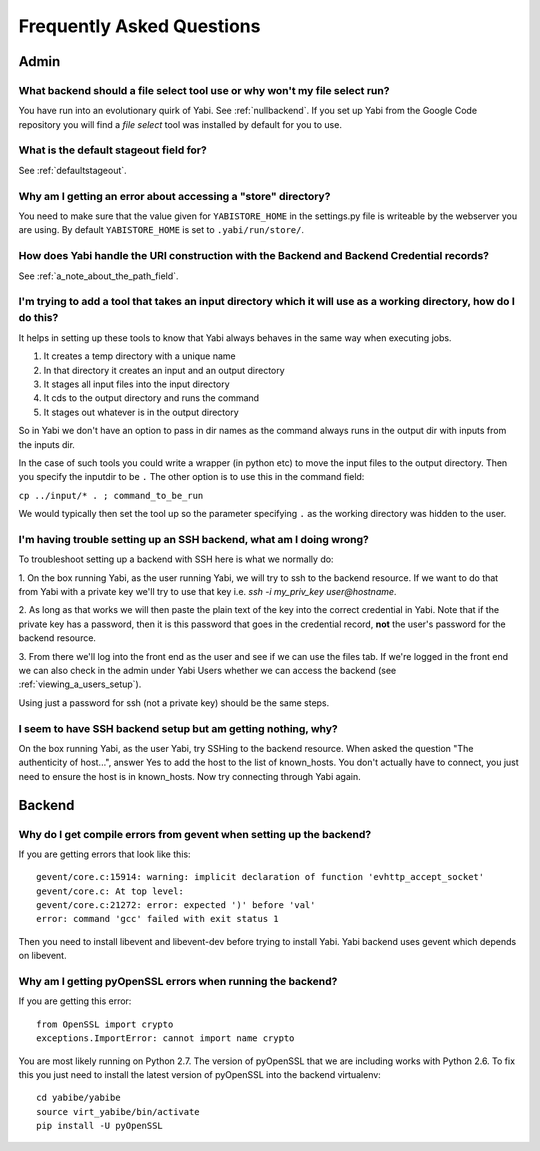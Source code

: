 .. _faq:

Frequently Asked Questions
==========================

Admin
-----

What backend should a file select tool use or why won't my file select run?
^^^^^^^^^^^^^^^^^^^^^^^^^^^^^^^^^^^^^^^^^^^^^^^^^^^^^^^^^^^^^^^^^^^^^^^^^^^

You have run into an evolutionary quirk of Yabi. See :ref:`nullbackend`. If you set up Yabi from the Google Code repository
you will find a `file select` tool was installed by default for you to use.

What is the default stageout field for?
^^^^^^^^^^^^^^^^^^^^^^^^^^^^^^^^^^^^^^^
See :ref:`defaultstageout`.

Why am I getting an error about accessing a "store" directory?
^^^^^^^^^^^^^^^^^^^^^^^^^^^^^^^^^^^^^^^^^^^^^^^^^^^^^^^^^^^^^^

You need to make sure that the value given for ``YABISTORE_HOME`` in the settings.py
file is writeable by the webserver you are using. By default ``YABISTORE_HOME`` is set 
to ``.yabi/run/store/``.

How does Yabi handle the URI construction with the Backend and Backend Credential records?
^^^^^^^^^^^^^^^^^^^^^^^^^^^^^^^^^^^^^^^^^^^^^^^^^^^^^^^^^^^^^^^^^^^^^^^^^^^^^^^^^^^^^^^^^^

See :ref:`a_note_about_the_path_field`.

I'm trying to add a tool that takes an input directory which it will use as a working directory, how do I do this?
^^^^^^^^^^^^^^^^^^^^^^^^^^^^^^^^^^^^^^^^^^^^^^^^^^^^^^^^^^^^^^^^^^^^^^^^^^^^^^^^^^^^^^^^^^^^^^^^^^^^^^^^^^^^^^^^^^

It helps in setting up these tools to know that Yabi always behaves in the same way when executing jobs. 

1. It creates a temp directory with a unique name
2. In that directory it creates an input and an output directory
3. It stages all input files into the input directory
4. It cds to the output directory and runs the command
5. It stages out whatever is in the output directory

So in Yabi we don't have an option to pass in dir names as the command always runs in the output dir with inputs from the inputs dir.

In the case of such tools you could write a  wrapper (in python etc) to move the input files to the output directory. Then you specify 
the inputdir to be ``.`` The other option is to use this in the command field:

``cp ../input/* . ; command_to_be_run``

We would typically then set the tool up so the parameter specifying ``.`` as the working directory was hidden to the user.

.. _ssh_troubleshooting:

I'm having trouble setting up an SSH backend, what am I doing wrong?
^^^^^^^^^^^^^^^^^^^^^^^^^^^^^^^^^^^^^^^^^^^^^^^^^^^^^^^^^^^^^^^^^^^^

To troubleshoot setting up a backend with SSH here is what we normally do:

1. On the box running Yabi, as the user running Yabi, we will try to ssh to the backend resource. If we want to do that from Yabi with a private key 
we'll try to use that key i.e.  `ssh -i my_priv_key user@hostname`.

2. As long as that works we will then paste the plain text of the key into the correct credential in Yabi.
Note that if the private key has a password, then it is this password that goes in the credential record, **not** the 
user's password for the backend resource.

3. From there we'll log into the front end as the user and see if we can use the files tab. If we're logged in the front end 
we can also check in the admin under Yabi Users whether we can access the backend (see :ref:`viewing_a_users_setup`).

Using just a password for ssh (not a private key) should be the same steps.

.. _known_hosts:

I seem to have SSH backend setup but am getting nothing, why?
^^^^^^^^^^^^^^^^^^^^^^^^^^^^^^^^^^^^^^^^^^^^^^^^^^^^^^^^^^^^^

On the box running Yabi, as the user Yabi, try SSHing to the backend resource. When asked the question "The authenticity of host...", 
answer Yes to add the host to the list of known_hosts. You don't actually have to connect, you just need to ensure the host is in known_hosts. Now
try connecting through Yabi again. 


Backend
-------

Why do I get compile errors from gevent when setting up the backend?
^^^^^^^^^^^^^^^^^^^^^^^^^^^^^^^^^^^^^^^^^^^^^^^^^^^^^^^^^^^^^^^^^^^^

If you are getting errors that look like this:

::

    gevent/core.c:15914: warning: implicit declaration of function 'evhttp_accept_socket'
    gevent/core.c: At top level:
    gevent/core.c:21272: error: expected ')' before 'val'
    error: command 'gcc' failed with exit status 1

Then you need to install libevent and libevent-dev before trying to install Yabi. Yabi backend uses gevent which depends on libevent.


Why am I getting pyOpenSSL errors when running the backend?
^^^^^^^^^^^^^^^^^^^^^^^^^^^^^^^^^^^^^^^^^^^^^^^^^^^^^^^^^^^

If you are getting this error:

::

    from OpenSSL import crypto 
    exceptions.ImportError: cannot import name crypto 

You are most likely running on Python 2.7. The version of pyOpenSSL that we are including works with Python 2.6. To fix this you just need to
install the latest version of pyOpenSSL into the backend virtualenv:

::

    cd yabibe/yabibe 
    source virt_yabibe/bin/activate 
    pip install -U pyOpenSSL 